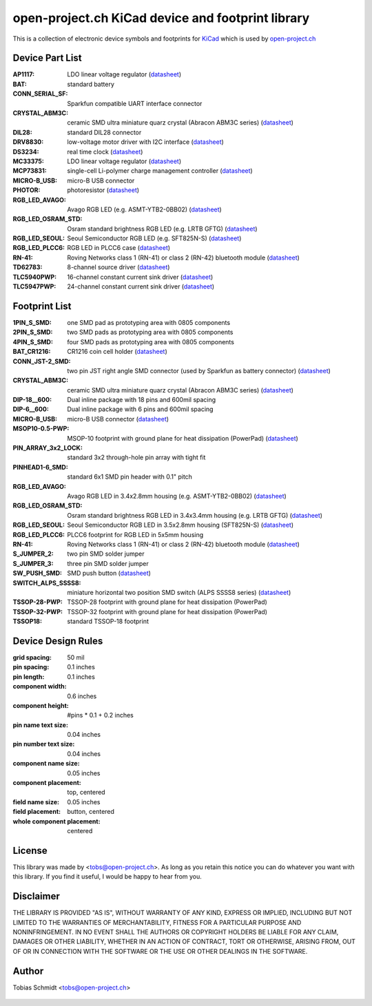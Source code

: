 ==================================================
open-project.ch KiCad device and footprint library
==================================================

This is a collection of electronic device symbols and footprints for `KiCad <http://www.kicad-pcb.org>`_ which is used by `open-project.ch <http://open-project.ch>`_

Device Part List
----------------
:AP1117:
  LDO linear voltage regulator
  (`datasheet <http://www.diodes.com/datasheets/AP1117.pdf>`__)

:BAT:
  standard battery

:CONN_SERIAL_SF:
  Sparkfun compatible UART interface connector

:CRYSTAL_ABM3C:
  ceramic SMD ultra miniature quarz crystal (Abracon ABM3C series)
  (`datasheet <http://www.abracon.com/Resonators/abm3c.pdf>`__)

:DIL28:
  standard DIL28 connector

:DRV8830:
  low-voltage motor driver with I2C interface
  (`datasheet <http://www.ti.com/lit/ds/symlink/drv8830.pdf>`__)

:DS3234:
  real time clock
  (`datasheet <http://datasheets.maxim-ic.com/en/ds/DS3234.pdf>`__)

:MC33375:
  LDO linear voltage regulator
  (`datasheet <http://www.onsemi.com/pub/Collateral/MC33375-D.PDF>`__)

:MCP73831:
  single-cell Li-polymer charge management controller
  (`datasheet <http://ww1.microchip.com/downloads/en/DeviceDoc/21984e.pdf>`__)

:MICRO-B_USB:
  micro-B USB connector

:PHOTOR:
  photoresistor
  (`datasheet <http://www.mouser.com/catalog/specsheets/VT900S.pdf>`__)

:RGB_LED_AVAGO:
  Avago RGB LED (e.g. ASMT-YTB2-0BB02)
  (`datasheet <http://www.avagotech.com/docs/AV02-2583EN>`__)

:RGB_LED_OSRAM_STD:
  Osram standard brightness RGB LED (e.g. LRTB GFTG)
  (`datasheet <http://www.mouser.com/ds/2/311/RTB_GFTG_Pb_free-63585.pdf>`__)

:RGB_LED_SEOUL:
  Seoul Semiconductor RGB LED (e.g. SFT825N-S)
  (`datasheet <http://www.seoulsemicon.com/_Upload/ac_down.asp?Filename=SFT825N-S.pdf>`__)

:RGB_LED_PLCC6:
  RGB LED in PLCC6 case
  (`datasheet <http://www.led-studien.de/datasheet/5050T-3GN-MWN-RGB.pdf>`__)

:RN-41:
  Roving Networks class 1 (RN-41) or class 2 (RN-42) bluetooth module
  (`datasheet <http://www.mouser.com/catalog/specsheets/rn-41-ds-v3.3r%5B1%5D.pdf>`__)

:TD62783:
  8-channel source driver
  (`datasheet <http://www.semicon.toshiba.co.jp/docs/datasheet/en/LinearIC/TD62783AFNG_en_datasheet_091116.pdf>`__)

:TLC5940PWP:
  16-channel constant current sink driver
  (`datasheet <http://www.ti.com/lit/gpn/tlc5940>`__)

:TLC5947PWP:
  24-channel constant current sink driver
  (`datasheet <http://www.ti.com/lit/gpn/tlc5947>`__)

Footprint List
--------------
:1PIN_S_SMD:
  one SMD pad as prototyping area with 0805 components

:2PIN_S_SMD:
  two SMD pads as prototyping area with 0805 components

:4PIN_S_SMD:
  four SMD pads as prototyping area with 0805 components

:BAT_CR1216:
  CR1216 coin cell holder
  (`datasheet <http://www.mouser.com/catalog/specsheets/BAT-HLD-012-SMT%20Diagram.PDF>`__)

:CONN_JST-2_SMD:
  two pin JST right angle SMD connector (used by Sparkfun as battery connector)
  (`datasheet <http://www.sparkfun.com/datasheets/Prototyping/Connectors/JST-Horizontal.pdf>`__)

:CRYSTAL_ABM3C:
  ceramic SMD ultra miniature quarz crystal (Abracon ABM3C series)
  (`datasheet <http://www.abracon.com/Resonators/abm3c.pdf>`__)

:DIP-18__600:
  Dual inline package with 18 pins and 600mil spacing

:DIP-6__600:
  Dual inline package with 6 pins and 600mil spacing

:MICRO-B_USB:
  micro-B USB connector
  (`datasheet <http://www.mouser.com/catalog/specsheets/10118192AC.pdf>`__)

:MSOP10-0.5-PWP:
  MSOP-10 footprint with ground plane for heat dissipation (PowerPad)
  (`datasheet <http://www.ti.com/lit/ds/symlink/drv8830.pdf>`__)

:PIN_ARRAY_3x2_LOCK:
  standard 3x2 through-hole pin array with tight fit

:PINHEAD1-6_SMD:
  standard 6x1 SMD pin header with 0.1" pitch

:RGB_LED_AVAGO:
  Avago RGB LED in 3.4x2.8mm housing (e.g. ASMT-YTB2-0BB02)
  (`datasheet <http://www.avagotech.com/docs/AV02-2583EN>`__)

:RGB_LED_OSRAM_STD:
  Osram standard brightness RGB LED in 3.4x3.4mm housing (e.g. LRTB GFTG)
  (`datasheet <http://www.mouser.com/ds/2/311/RTB_GFTG_Pb_free-63585.pdf>`__)

:RGB_LED_SEOUL:
  Seoul Semiconductor RGB LED in 3.5x2.8mm housing (SFT825N-S)
  (`datasheet <http://www.seoulsemicon.com/_Upload/ac_down.asp?Filename=SFT825N-S.pdf>`__)

:RGB_LED_PLCC6:
  PLCC6 footprint for RGB LED in 5x5mm housing

:RN-41:
  Roving Networks class 1 (RN-41) or class 2 (RN-42) bluetooth module
  (`datasheet <http://www.mouser.com/catalog/specsheets/rn-41-ds-v3.3r%5B1%5D.pdf>`__)

:S_JUMPER_2:
  two pin SMD solder jumper

:S_JUMPER_3:
  three pin SMD solder jumper

:SW_PUSH_SMD:
  SMD push button
  (`datasheet <http://www.mouser.com/catalog/specsheets/MS-100612.pdf>`__)

:SWITCH_ALPS_SSSS8:
  miniature horizontal two position SMD switch (ALPS SSSS8 series)
  (`datasheet <http://www.alps.com/WebObjects/catalog.woa/E/HTML/Switch/Slide/SSSS8/SSSS810701.html>`__)

:TSSOP-28-PWP:
  TSSOP-28 footprint with ground plane for heat dissipation (PowerPad)

:TSSOP-32-PWP:
  TSSOP-32 footprint with ground plane for heat dissipation (PowerPad)

:TSSOP18:
  standard TSSOP-18 footprint

Device Design Rules
-------------------
:grid spacing: 50 mil
:pin spacing: 0.1 inches
:pin length: 0.1 inches
:component width: 0.6 inches
:component height: #pins * 0.1 + 0.2 inches
:pin name text size: 0.04 inches
:pin number text size: 0.04 inches
:component name size: 0.05 inches
:component placement: top, centered
:field name size: 0.05 inches
:field placement: button, centered
:whole component placement: centered

License
-------
This library was made by <tobs@open-project.ch>. As long as you retain this notice you can do whatever you want with this library. If you find it useful, I would be happy to hear from you.

Disclaimer
----------
THE LIBRARY IS PROVIDED "AS IS", WITHOUT WARRANTY OF ANY KIND, EXPRESS OR IMPLIED, INCLUDING BUT NOT LIMITED TO THE WARRANTIES OF MERCHANTABILITY, FITNESS FOR A PARTICULAR PURPOSE AND NONINFRINGEMENT. IN NO EVENT SHALL THE AUTHORS OR COPYRIGHT HOLDERS BE LIABLE FOR ANY CLAIM, DAMAGES OR OTHER LIABILITY, WHETHER IN AN ACTION OF CONTRACT, TORT OR OTHERWISE, ARISING FROM, OUT OF OR IN CONNECTION WITH THE SOFTWARE OR THE USE OR OTHER DEALINGS IN THE SOFTWARE.

Author
---------
Tobias Schmidt <tobs@open-project.ch>


  .. _open-project.ch: http://open-project.ch
  .. _kicad: http://kicad.sourceforge.net
